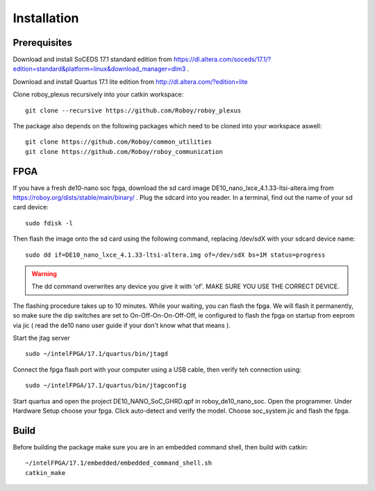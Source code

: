 Installation
============

Prerequisites
-------------
Download and install SoCEDS 17.1 standard edition from https://dl.altera.com/soceds/17.1/?edition=standard&platform=linux&download_manager=dlm3 .

Download and install Quartus 17.1 lite edition from http://dl.altera.com/?edition=lite

Clone roboy_plexus recursively into your catkin workspace:
::
    git clone --recursive https://github.com/Roboy/roboy_plexus

The package also depends on the following packages which need to be cloned into your workspace aswell:
::
    git clone https://github.com/Roboy/common_utilities
    git clone https://github.com/Roboy/roboy_communication

FPGA
----
If you have a fresh de10-nano soc fpga, download the sd card image DE10_nano_lxce_4.1.33-ltsi-altera.img from https://roboy.org/dists/stable/main/binary/ .
Plug the sdcard into you reader. In a terminal, find out the name of your sd card device:
::
    sudo fdisk -l

Then flash the image onto the sd card using the following command, replacing /dev/sdX with your sdcard device name:
::
    sudo dd if=DE10_nano_lxce_4.1.33-ltsi-altera.img of=/dev/sdX bs=1M status=progress
.. warning::
    The dd command overwrites any device you give it with 'of'. MAKE SURE YOU USE THE CORRECT DEVICE.

The flashing procedure takes up to 10 minutes. While your waiting, you can flash the fpga. We will flash it permanently,
so make sure the dip switches are set to On-Off-On-On-Off-Off, ie configured to flash the fpga on startup from eeprom via jic
( read the de10 nano user guide if your don't know what that means ).

Start the jtag server
::
    sudo ~/intelFPGA/17.1/quartus/bin/jtagd

Connect the fpga flash port with your computer using a USB cable, then verify teh connection using:
::
    sudo ~/intelFPGA/17.1/quartus/bin/jtagconfig

Start quartus and open the project DE10_NANO_SoC_GHRD.qpf in roboy_de10_nano_soc. Open the programmer.
Under Hardware Setup choose your fpga. Click auto-detect and verify the model.
Choose soc_system.jic and flash the fpga.

Build
-----
Before building the package make sure you are in an embedded command shell, then build with catkin:
::
    ~/intelFPGA/17.1/embedded/embedded_command_shell.sh
    catkin_make